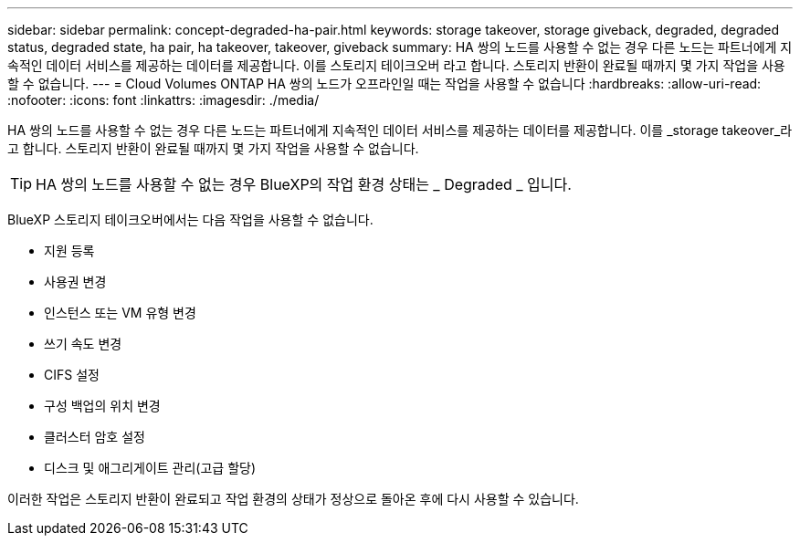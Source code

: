 ---
sidebar: sidebar 
permalink: concept-degraded-ha-pair.html 
keywords: storage takeover, storage giveback, degraded, degraded status, degraded state, ha pair, ha takeover, takeover, giveback 
summary: HA 쌍의 노드를 사용할 수 없는 경우 다른 노드는 파트너에게 지속적인 데이터 서비스를 제공하는 데이터를 제공합니다. 이를 스토리지 테이크오버 라고 합니다. 스토리지 반환이 완료될 때까지 몇 가지 작업을 사용할 수 없습니다. 
---
= Cloud Volumes ONTAP HA 쌍의 노드가 오프라인일 때는 작업을 사용할 수 없습니다
:hardbreaks:
:allow-uri-read: 
:nofooter: 
:icons: font
:linkattrs: 
:imagesdir: ./media/


[role="lead"]
HA 쌍의 노드를 사용할 수 없는 경우 다른 노드는 파트너에게 지속적인 데이터 서비스를 제공하는 데이터를 제공합니다. 이를 _storage takeover_라고 합니다. 스토리지 반환이 완료될 때까지 몇 가지 작업을 사용할 수 없습니다.


TIP: HA 쌍의 노드를 사용할 수 없는 경우 BlueXP의 작업 환경 상태는 _ Degraded _ 입니다.

BlueXP 스토리지 테이크오버에서는 다음 작업을 사용할 수 없습니다.

* 지원 등록
* 사용권 변경
* 인스턴스 또는 VM 유형 변경
* 쓰기 속도 변경
* CIFS 설정
* 구성 백업의 위치 변경
* 클러스터 암호 설정
* 디스크 및 애그리게이트 관리(고급 할당)


이러한 작업은 스토리지 반환이 완료되고 작업 환경의 상태가 정상으로 돌아온 후에 다시 사용할 수 있습니다.
